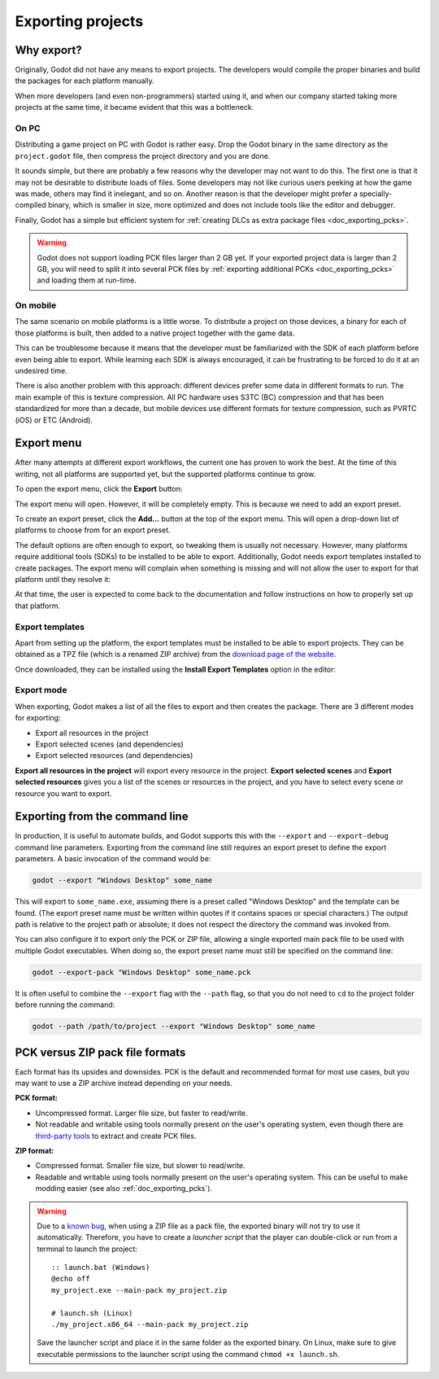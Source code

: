 .. _doc_exporting_projects:

Exporting projects
==================

.. highlight:: none

Why export?
-----------

Originally, Godot did not have any means to export projects. The
developers would compile the proper binaries and build the packages for
each platform manually.

When more developers (and even non-programmers) started using it, and
when our company started taking more projects at the same time, it
became evident that this was a bottleneck.

On PC
~~~~~

Distributing a game project on PC with Godot is rather easy. Drop
the Godot binary in the same directory as the ``project.godot`` file,
then compress the project directory and you are done.

It sounds simple, but there are probably a few reasons why the developer
may not want to do this. The first one is that it may not be desirable
to distribute loads of files. Some developers may not like curious users
peeking at how the game was made, others may find it inelegant, and so on.
Another reason is that the developer might prefer a specially-compiled
binary, which is smaller in size, more optimized and does not include
tools like the editor and debugger.

Finally, Godot has a simple but efficient system for
:ref:`creating DLCs as extra package files <doc_exporting_pcks>`.

.. warning::

    Godot does not support loading PCK files larger than 2 GB yet. If your
    exported project data is larger than 2 GB, you will need to split it into
    several PCK files by :ref:`exporting additional PCKs <doc_exporting_pcks>`
    and loading them at run-time.

On mobile
~~~~~~~~~

The same scenario on mobile platforms is a little worse.
To distribute a project on those devices, a binary for each of
those platforms is built, then added to a native project together
with the game data.

This can be troublesome because it means that the developer must be
familiarized with the SDK of each platform before even being able to
export. While learning each SDK is always encouraged, it can be
frustrating to be forced to do it at an undesired time.

There is also another problem with this approach: different devices
prefer some data in different formats to run. The main example of this
is texture compression. All PC hardware uses S3TC (BC) compression and
that has been standardized for more than a decade, but mobile devices
use different formats for texture compression, such as PVRTC (iOS) or
ETC (Android).

Export menu
-----------

After many attempts at different export workflows, the current one has
proven to work the best. At the time of this writing, not all platforms are
supported yet, but the supported platforms continue to grow.

To open the export menu, click the **Export** button:

.. image:: img/export.png

The export menu will open. However, it will be completely empty.
This is because we need to add an export preset.

.. image:: img/export_dialog.png

To create an export preset, click the **Add…** button at the top
of the export menu. This will open a drop-down list of platforms
to choose from for an export preset.

.. image:: img/export_preset.png

The default options are often enough to export, so tweaking them is
usually not necessary. However, many platforms require additional
tools (SDKs) to be installed to be able to export. Additionally, Godot
needs export templates installed to create packages. The export menu
will complain when something is missing and will not allow the user to
export for that platform until they resolve it:

.. image:: img/export_error.png

At that time, the user is expected to come back to the documentation and follow
instructions on how to properly set up that platform.

Export templates
~~~~~~~~~~~~~~~~

Apart from setting up the platform, the export templates must be
installed to be able to export projects. They can be obtained as a
TPZ file (which is a renamed ZIP archive) from the
`download page of the website <https://www.godotengine.org/download>`_.

Once downloaded, they can be installed using the **Install Export Templates**
option in the editor:

.. image:: img/exptemp.png

.. _doc_exporting_projects_export_mode:

Export mode
~~~~~~~~~~~

When exporting, Godot makes a list of all the files to export and then
creates the package. There are 3 different modes for exporting:

-  Export all resources in the project
-  Export selected scenes (and dependencies)
-  Export selected resources (and dependencies)

.. image:: img/expres.png

**Export all resources in the project** will export every resource in the
project. **Export selected scenes** and **Export selected resources** gives
you a list of the scenes or resources in the project, and you have to
select every scene or resource you want to export.

.. image:: img/expselected.png

Exporting from the command line
-------------------------------

In production, it is useful to automate builds, and Godot supports this
with the ``--export`` and ``--export-debug`` command line parameters.
Exporting from the command line still requires an export preset to define
the export parameters. A basic invocation of the command would be:

.. code-block:: shell

    godot --export "Windows Desktop" some_name

This will export to ``some_name.exe``, assuming there is a preset
called "Windows Desktop" and the template can be found. (The export preset name
must be written within quotes if it contains spaces or special characters.)
The output path is relative to the project path or absolute;
it does not respect the directory the command was invoked from.

You can also configure it to export *only* the PCK or ZIP file, allowing
a single exported main pack file to be used with multiple Godot executables.
When doing so, the export preset name must still be specified on the command line:

.. code-block:: shell

    godot --export-pack "Windows Desktop" some_name.pck

It is often useful to combine the ``--export`` flag with the ``--path``
flag, so that you do not need to ``cd`` to the project folder before running
the command:

.. code-block:: shell

    godot --path /path/to/project --export "Windows Desktop" some_name

.. seealso::

    See :ref:`doc_command_line_tutorial` for more information about using Godot
    from the command line.

PCK versus ZIP pack file formats
--------------------------------

Each format has its upsides and downsides. PCK is the default and recommended
format for most use cases, but you may want to use a ZIP archive instead
depending on your needs.

**PCK format:**

- Uncompressed format. Larger file size, but faster to read/write.
- Not readable and writable using tools normally present on the user's
  operating system, even though there are
  `third-party tools <https://github.com/hhyyrylainen/GodotPckTool>`__
  to extract and create PCK files.

**ZIP format:**

- Compressed format. Smaller file size, but slower to read/write.
- Readable and writable using tools normally present on the user's operating system.
  This can be useful to make modding easier (see also :ref:`doc_exporting_pcks`).

.. warning::

    Due to a `known bug <https://github.com/godotengine/godot/pull/42123>`__,
    when using a ZIP file as a pack file, the exported binary will not try to use
    it automatically. Therefore, you have to create a *launcher script* that
    the player can double-click or run from a terminal to launch the project::

        :: launch.bat (Windows)
        @echo off
        my_project.exe --main-pack my_project.zip

        # launch.sh (Linux)
        ./my_project.x86_64 --main-pack my_project.zip

    Save the launcher script and place it in the same folder as the exported binary.
    On Linux, make sure to give executable permissions to the launcher script using
    the command ``chmod +x launch.sh``.
